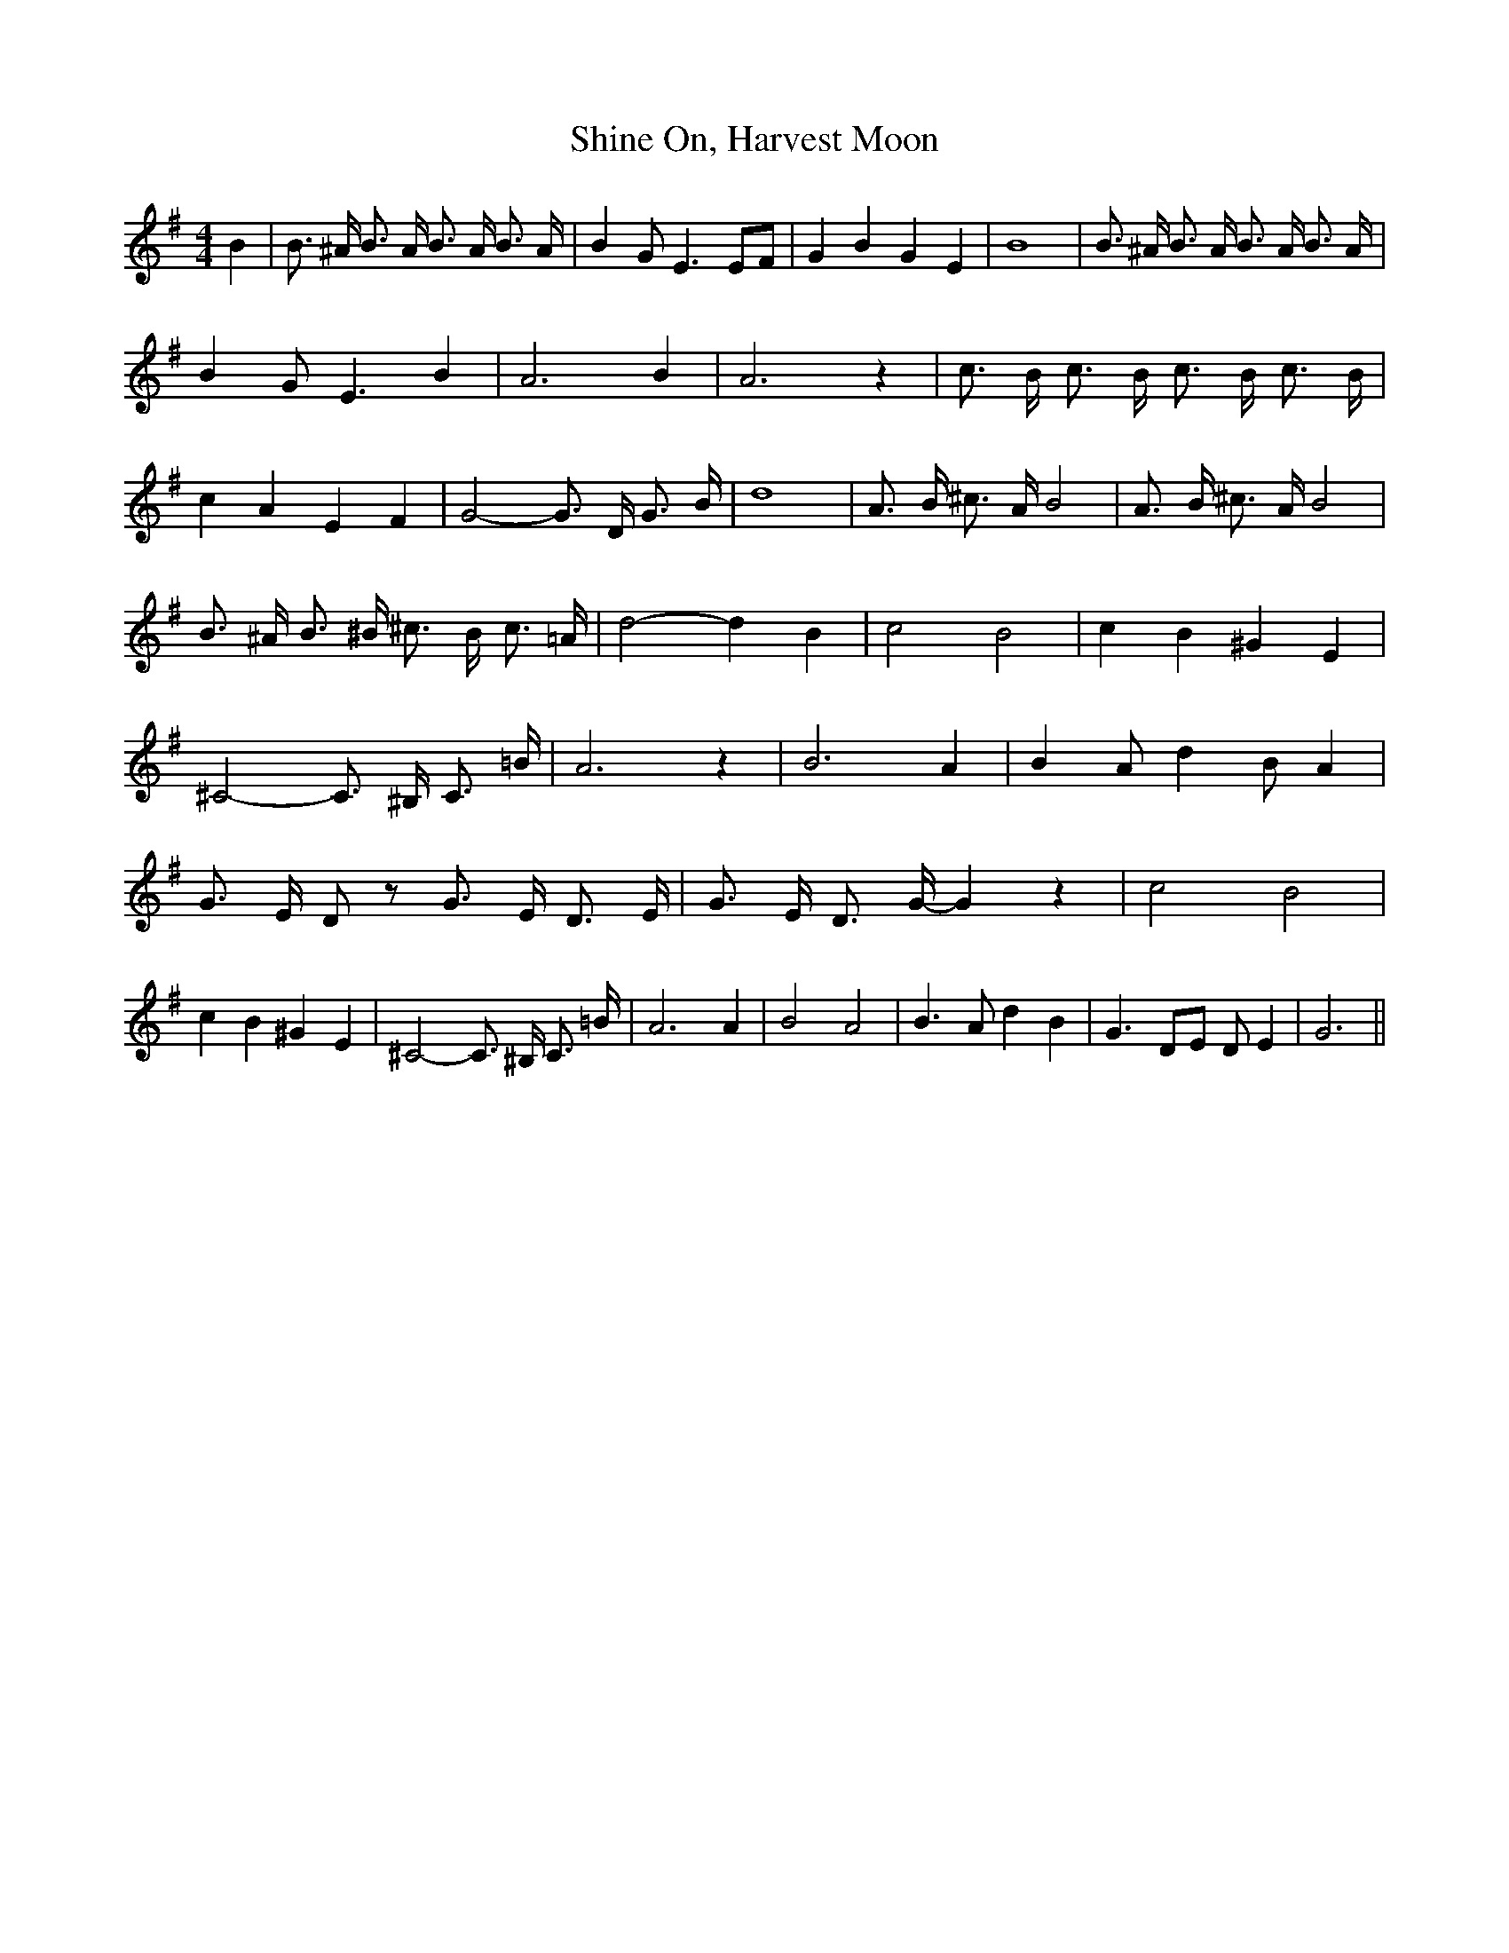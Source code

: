 % Generated more or less automatically by swtoabc by Erich Rickheit KSC
X:1
T:Shine On, Harvest Moon
M:4/4
L:1/8
K:G
 B2| B3/2 ^A/2 B3/2 A/2 B3/2 A/2 B3/2 A/2| B2 G E3 EF| G2 B2 G2 E2|\
 B8| B3/2 ^A/2 B3/2 A/2 B3/2 A/2 B3/2 A/2| B2 G E3 B2| A6 B2| A6 z2|\
 c3/2 B/2 c3/2 B/2 c3/2 B/2 c3/2 B/2| c2 A2 E2 F2| G4- G3/2 D/2 G3/2 B/2|\
 d8| A3/2 B/2 ^c3/2 A/2 B4| A3/2 B/2 ^c3/2 A/2 B4| B3/2 ^A/2 B3/2 ^B/2 ^c3/2 B/2 c3/2 =A/2|\
 d4- d2 B2| c4 B4| c2 B2 ^G2 E2| ^C4- C3/2 ^B,/2 C3/2 =B/2| A6 z2|\
 B6 A2| B2 A d2 B A2| G3/2 E/2- D z G3/2 E/2 D3/2 E/2| G3/2 E/2 D3/2 G/2- G2 z2|\
 c4 B4| c2 B2 ^G2 E2| ^C4- C3/2 ^B,/2 C3/2 =B/2| A6 A2| B4 A4| B3 A d2 B2|\
 G3 DE D E2| G6||

